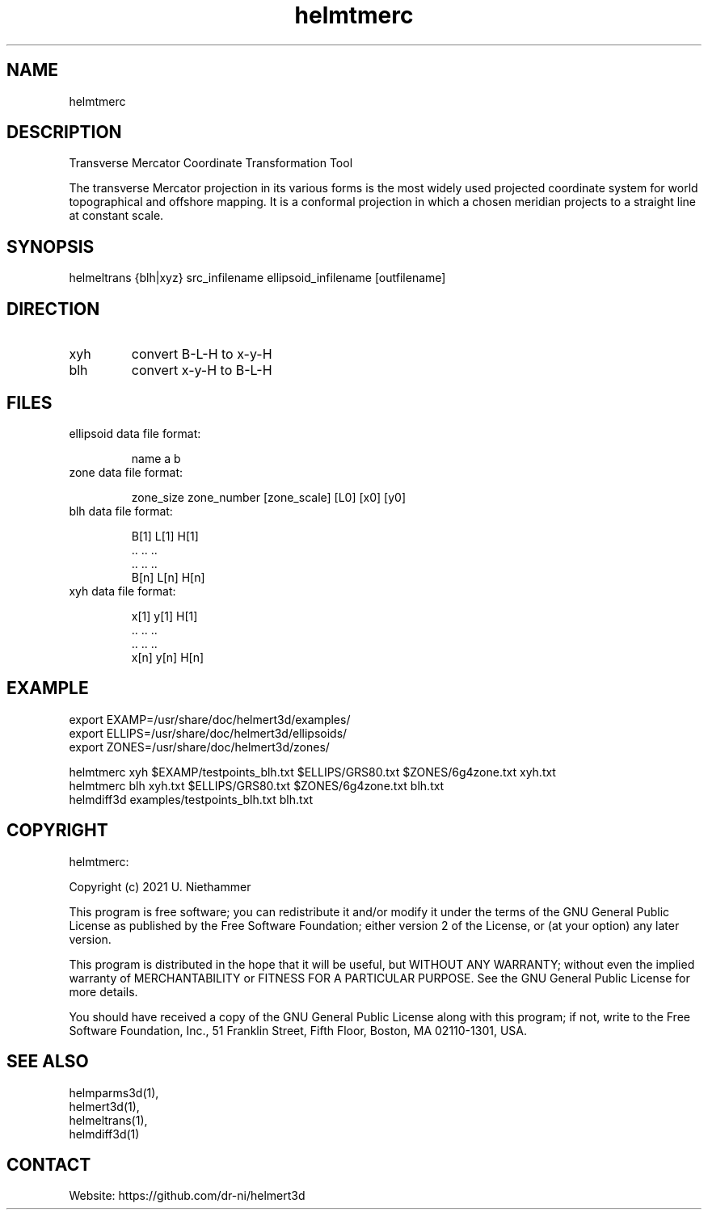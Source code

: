 .TH "helmtmerc" 1 1.0.7 "22 Jul 2022" "User Manual"

.SH NAME
helmtmerc

.SH DESCRIPTION
Transverse Mercator Coordinate Transformation Tool

The transverse Mercator projection in its various forms is the most widely used projected coordinate system for world
topographical and offshore mapping. It is a conformal projection in which a chosen meridian projects to a straight
line at constant scale.

.SH SYNOPSIS
helmeltrans {blh|xyz} src_infilename ellipsoid_infilename [outfilename]

.SH DIRECTION
.TP
xyh
convert B-L-H to x-y-H
.TP
blh
convert x-y-H to B-L-H

.SH FILES
.TP
ellipsoid data file format:

 name a b
.TP
zone data file format:

 zone_size zone_number [zone_scale] [L0] [x0] [y0]
.TP
blh data file format:

 B[1] L[1] H[1]
 ..   ..   ..
 ..   ..   ..
 B[n] L[n] H[n]
.TP
xyh data file format:

 x[1] y[1] H[1]
 ..   ..   ..
 ..   ..   ..
 x[n] y[n] H[n]

.SH EXAMPLE
 export EXAMP=/usr/share/doc/helmert3d/examples/
 export ELLIPS=/usr/share/doc/helmert3d/ellipsoids/
 export ZONES=/usr/share/doc/helmert3d/zones/

 helmtmerc xyh $EXAMP/testpoints_blh.txt $ELLIPS/GRS80.txt $ZONES/6g4zone.txt xyh.txt
 helmtmerc blh xyh.txt $ELLIPS/GRS80.txt $ZONES/6g4zone.txt blh.txt
 helmdiff3d examples/testpoints_blh.txt blh.txt

.SH COPYRIGHT
helmtmerc:

Copyright (c) 2021 U. Niethammer

This program is free software; you can redistribute it and/or modify
it under the terms of the GNU General Public License as published by
the Free Software Foundation; either version 2 of the License, or (at
your option) any later version.

This program is distributed in the hope that it will be useful, but
WITHOUT ANY WARRANTY; without even the implied warranty of
MERCHANTABILITY or FITNESS FOR A PARTICULAR PURPOSE. See the GNU
General Public License for more details.

You should have received a copy of the GNU General Public License
along with this program; if not, write to the Free Software
Foundation, Inc., 51 Franklin Street, Fifth Floor, Boston, MA 02110-1301, USA.

.SH SEE ALSO
 helmparms3d(1),
 helmert3d(1),
 helmeltrans(1),
 helmdiff3d(1)

.SH CONTACT
 Website: https://github.com/dr-ni/helmert3d
